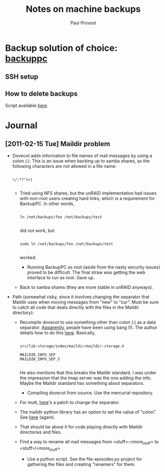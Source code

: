 #+TITLE: Notes on machine backups
#+AUTHOR: Paul Provost
#+EMAIL: paul@bouzou.org
#+DESCRIPTION: 
#+FILETAGS: @homenetwork

* Backup solution of choice: [[http://backuppc.sourceforge.net/][backuppc]]
** SSH setup
** How to delete backups
   Script available [[http://sourceforge.net/apps/mediawiki/backuppc/index.php?title%3DHow_to_delete_backups][here]].

* Journal
** [2011-02-15 Tue] Maildir problem
   - Dovecot adds information to file names of mail messages by using a
     colon (:). This is an issue when backing up to samba shares, as
     the following characters are not allowed in a file name:
     : 
     : \/:*?"<>|
     :
     - Tried using NFS shares, but the unRAID implementation had
       issues with non-root users creating hard links, which is a
       requirement for BackupPC. In other words,
       : 
       : ln /net/backups/foo /net/backups/test
       : 
       did not work, but 
       : 
       : sudo ln /net/backups/foo /net/backups/test
       : 
       worked.
       - Running BackupPC as root (aside from the nasty security
         issues) proved to be difficult. The final straw was getting
         the web interface to run as root. Gave up.
     - Back to samba shares (they are more stable in unRAID
       anyways).
   - Path (somewhat risky, since it involves changing the separator
     that Maildir uses when moving messages from "new" to "cur". Must
     be sure to catch all code that deals directly with the files in
     the Maildir directory):
     - Recompile dovecot to use something other than colon (:) as a
       data separator. [[http://docs.python.org/release/2.5.4/lib/mailbox-maildir.html][Apparently]], people have been using bang
       (!). The author details how to do this [[http://www.dovecot.org/list/dovecot/2006-March/011950.html][here]]. Basically,
       : 
       : src/lib-storage/index/maildir/maildir-storage.h
       : 
       : MAILDIR_INFO_SEP
       : MAILDIR_INFO_SEP_S
       : 
       He also mentions that this breaks the Maildir standard. I was
       under the impression that the imap server was the one adding
       the info. Maybe the Maildir standard has something about
       separators.
       - Compiling dovecot from source. Use the mercurial repository.
         
     - For mutt, [[http://tech.groups.yahoo.com/group/mutt-dev/message/10891][here]]'s a patch to change the separator.
     - The maildir python library has an option to set the value of
       "colon". See [[http://docs.python.org/release/2.5.4/lib/mailbox-maildir.html][here]] (again).
     - That should be about it for code playing directly with Maildir
       directories and files.  
     - Find a way to rename all mail messages from
       <stuff>:<more_stuff> to <stuff>!<more_stuff>
       - Use a python script. See the file-episodes.py project for
         gathering the files and creating "renamers" for them.
